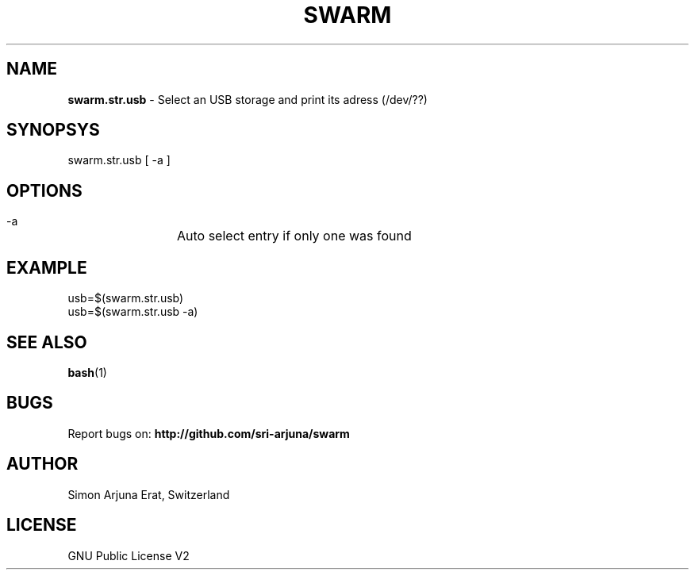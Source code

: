 .TH SWARM 1 "Copyleft 1995-2020" "SWARM 1.0" "SWARM Manual"

.SH NAME
\fBswarm.str.usb\fP - Select an USB storage and print its adress (/dev/??)

.SH SYNOPSYS
swarm.str.usb [ -a ]

.SH OPTIONS
  -a		Auto select entry if only one was found

.SH EXAMPLE
usb=$(swarm.str.usb)
.RE
usb=$(swarm.str.usb -a)

.SH SEE ALSO
\fBbash\fP(1)

.SH BUGS
Report bugs on: \fBhttp://github.com/sri-arjuna/swarm\fP

.SH AUTHOR
Simon Arjuna Erat, Switzerland

.SH LICENSE
GNU Public License V2

